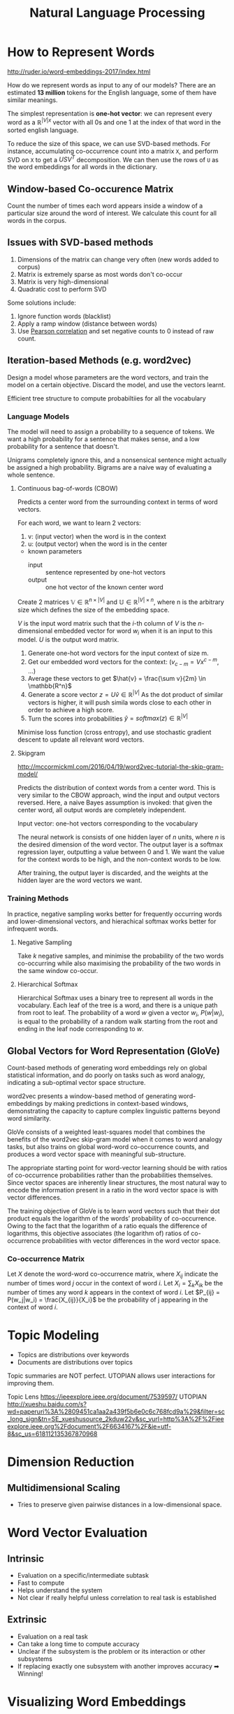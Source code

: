 :PROPERTIES:
:ID:       4a817202-7d27-43c8-90a7-8417d38c731b
:END:
#+roam_alias: NLP
#+title: Natural Language Processing

* How to Represent Words
http://ruder.io/word-embeddings-2017/index.html

How do we represent words as input to any of our models? There are an
estimated *13 million* tokens for the English language, some of them
have similar meanings.

The simplest representation is *one-hot vector*: we can represent
every word as a $\mathbb{R}^{|V|x}$ vector with all 0s and one 1 at
the index of that word in the sorted english language.

To reduce the size of this space, we can use SVD-based methods. For
instance, accumulating co-occurrence count into a matrix =X=, and
perform SVD on =X= to get a $USV^T$ decomposition. We can then use the
rows of =U= as the word embeddings for all words in the dictionary.

** Window-based Co-occurence Matrix
Count the number of times each word appears inside a window of a
particular size around the word of interest. We calculate this count
for all words in the corpus.

** Issues with SVD-based methods
1. Dimensions of the matrix can change very often (new words added to corpus)
2. Matrix is extremely sparse as most words don't co-occur
3. Matrix is very high-dimensional
4. Quadratic cost to perform SVD

Some solutions include:
1. Ignore function words (blacklist)
2. Apply a ramp window (distance between words)
3. Use [[https://statistics.laerd.com/statistical-guides/pearson-correlation-coefficient-statistical-guide.php][Pearson correlation]] and set negative counts to 0 instead of raw count.

** Iteration-based Methods (e.g. word2vec)
Design a model whose parameters are the word vectors, and train the
model on a certain objective. Discard the model, and use the vectors
learnt.

Efficient tree structure to compute probabiltiies for all the vocabulary

*** Language Models
  The model will need to assign a probability to a sequence of tokens.
  We want a high probability for a sentence that makes sense, and a low
  probability for a sentence that doesn't.

  Unigrams completely ignore this, and a nonsensical sentence might
  actually be assigned a high probability. Bigrams are a naive way of
  evaluating a whole sentence.

**** Continuous bag-of-words (CBOW)
  Predicts a center word from the surrounding context in terms of word
  vectors.

  For each word, we want to learn 2 vectors:
  1. v: (input vector) when the word is in the context
  2. u: (output vector) when the word is in the center

  - known parameters
    - input :: sentence represented by one-hot vectors
    - output :: one hot vector of the known center word

  Create 2 matrices $\mathbb{V} \in \mathbb{R}^{n \times |V|}$ and
  $\mathbb{U} \in \mathbb{R}^{|V| \times n}$, where n is the arbitrary
  size which defines the size of the embedding space.

  $V$ is the input word matrix such that the /i/-th column of $V$ is the
  $n$-dimensional embedded vector for word $w_i$ when it is an input to
  this model. $U$ is the output word matrix.

  1. Generate one-hot word vectors for the input context of size m.
  2. Get our embedded word vectors for the context: ($v_{c-m} =
     Vx^{c-m}$, ...)
  3. Average these vectors to get $\hat{v} = \frac{\sum v}{2m} \in \mathbb{R^n}$
  4. Generate a score vector $z = U\hat{v} \in \mathbb{R}^{|V|}$ As the
     dot product of similar vectors is higher, it will push simila words
     close to each other in order to achieve a high score.
  5. Turn the scores into probabilities $\hat{y} = softmax(z) \in \mathbb{R}^{|V|}$

  Minimise loss function (cross entropy), and use stochastic gradient
  descent to update all relevant word vectors.

**** Skipgram
http://mccormickml.com/2016/04/19/word2vec-tutorial-the-skip-gram-model/

Predicts the distribution of context words from a center word. This is
very similar to the CBOW approach, wind the input and output vectors
reversed. Here, a naive Bayes assumption is invoked: that given the
center word, all output words are completely independent.

Input vector: one-hot vectors corresponding to the vocabulary

The neural network is consists of one hidden layer of $n$ units, where
$n$ is the desired dimension of the word vector. The output layer is a
softmax regression layer, outputting a value between 0 and 1. We want
the value for the context words to be high, and the non-context words
to be low.

After training, the output layer is discarded, and the weights at the
hidden layer are the word vectors we want.

*** Training Methods
In practice, negative sampling works better for frequently occurring
words and lower-dimensional vectors, and hierachical softmax works
better for infrequent words.

**** Negative Sampling
Take $k$ negative samples, and minimise the probability of the two
words co-occurring while also maximising the probability of the two
words in the same window co-occur.

**** Hierarchical Softmax
Hierarchical Softmax uses a binary tree to represent all words in the
vocabulary. Each leaf of the tree is a word, and there is a unique
path from root to leaf. The probability of a word $w$ given a vector
$w_i$, $P(w|w_i)$, is equal to the probability of a random walk
starting from the root and ending in the leaf node corresponding to
$w$.


** Global Vectors for Word Representation (GloVe)
Count-based methods of generating word embeddings rely on global
statistical information, and do poorly on tasks such as word analogy,
indicating a sub-optimal vector space structure.

word2vec presents a window-based method of generating word-embeddings
by making predictions in context-based windows, demonstrating the
capacity to capture complex linguistic patterns beyond word
similarity.

GloVe consists of a weighted least-squares model that combines the
benefits of the word2vec skip-gram model when it comes to word analogy
tasks, but also trains on global word-word co-occurrence counts, and
produces a word vector space with meaningful sub-structure.

The appropriate starting point for word-vector learning should be with
ratios of co-occurrence probabilities rather than the probabilities
themselves. Since vector spaces are inherently linear structures, the
most natural way to encode the information present in a ratio in the
word vector space is with vector differences.

The training objective of GloVe is to learn word vectors such that
their dot product equals the logarithm of the words’ probability of
co-occurrence. Owing to the fact that the logarithm of a ratio equals
the difference of logarithms, this objective associates (the logarithm
of) ratios of co-occurrence probabilities with vector differences in
the word vector space.

*** Co-occurrence Matrix
Let $X$ denote the word-word co-occurrence matrix, where $X_{ij}$
indicate the number of times word $j$ occur in the context of word
$i$. Let $X_i = \sum_k X_{ik}$ be the number of times any word $k$
appears in the context of word $i$. Let $P_{ij} = P(w_j|w_i) =
\frac{X_{ij}}{X_i}$ be the probability of j appearing in the context
of word $i$.

* Topic Modeling
- Topics are distributions over keywords
- Documents are distributions over topics

Topic summaries are NOT perfect. UTOPIAN allows user interactions for
improving them.

Topic Lens https://ieeexplore.ieee.org/document/7539597/
UTOPIAN
http://xueshu.baidu.com/s?wd=paperuri%3A%2809451ca1aa2a439f5b6e0c6c768fcd9a%29&filter=sc_long_sign&tn=SE_xueshusource_2kduw22v&sc_vurl=http%3A%2F%2Fieeexplore.ieee.org%2Fdocument%2F6634167%2F&ie=utf-8&sc_us=618112135367870968

* Dimension Reduction

** Multidimensional Scaling
   - Tries to preserve given pairwise distances in a low-dimensional space.
* Word Vector Evaluation

** Intrinsic
- Evaluation on a specific/intermediate subtask
- Fast to compute
- Helps understand the system
- Not clear if really helpful unless correlation to real task is established

** Extrinsic
- Evaluation on a real task
- Can take a long time to compute accuracy
- Unclear if the subsystem is the problem or its interaction or other subsystems
- If replacing exactly one subsystem with another improves accuracy ➡ Winning!

* Visualizing Word Embeddings
http://ronxin.github.io/wevi/
* Neural Networks
Most data are not linearly separable, hence the need for non-linear
classifiers. Neural networks are a family of classifiers with
non-linear decision boundaries.

** A neuron
A neuron is a generic computational unit that takes $n$ inputs and
produces a single output. The sigmoid unit takes a $n$-dimensional
vector $x4 and produces a scalar activation (output) $a$. This neuron
is also associated with an $n$-dimensional weight vector, $w$, and a
bias scalar, $b$. for example, the output of this neuron is then:

\begin{equation*}
a = \frac{1}{1 + exp(-(w^Tx + b))}
\end{equation*}

This is also frequently formulated as:

\begin{equation*}
a = \frac{1}{1 + exp(-([w^T\text{ }b] \cdot [x\text{ }1]))}
\end{equation*}

** A single layer of neurons
This idea can be extended to multiple neurons by considering the case
where the input $x$ is fed as input to multiple such neurons.

\begin{align*}
  \sigma\left( z \right) =
  \begin{bmatrix}
    \frac{1}{1 + exp(z_1)} \\
    \vdots \\
    \frac{1}{1 + exp(z_m)}
  \end{bmatrix}
\end{align*}

\begin{align*}
  b =
  \begin{bmatrix}
    b_1 \\
    \vdots \\
    b_m
  \end{bmatrix}
  \in \mathbb{R}^m
\end{align*}

\begin{align*}
  W =
  \begin{bmatrix}
    - && w^{(1)T} && - \\
    && \dots && \\
    - && w^{(m)T} && -
  \end{bmatrix}
  \in \mathbb{R}^{m\times n}
\end{align*}

\begin{equation*}
z = Wx + b
\end{equation*}

The activations of the sigmoid function can be written as:

\begin{align*}
  \begin{bmatrix}
    a^{(1)} \\
    \vdots \\
    a^{(m)}
  \end{bmatrix}
  = \sigma\left( Wx + b \right)
\end{align*}

Activations indicate the presence of some weighted combination of
features. We can use these combinations to perform classification
tasks.

** Feed-forward computation
Non-linear decisions cannot be classified in by feeding inputs
directly into a softmax function. Instead, we use another matrix $U
\in \mathbb{R}^{m\times 1}$ to generate an unnormalized score for a
classification task from the activations.

\begin{equation*}
s = U^Ta = U^Tf\left( Wx + b \right)
\end{equation*}

where f is the activation function.

** Maximum Margin Objective Function
Neural networks also need an optimisation objective. the maximum
margin objective ensures that the score computed for "true" labeled
data points is higher than the score computed for "false" labeled data
points, i.e. $\text{minimize} J = max(s_c - s, 0)$, where $s_c$ is the
corrupt false window. This optimization can be achieved through
backpropagation and gradient descent.

** Gradient Checks
One can numerically approximate these gradients, allowing us to
precisely estimate the derivative with respect to any parameter,
serving as a sanity check on the correctness of our analytic
derivatives.

\begin{equation*}
  f'(\theta) = \frac{J(\theta^{i+}) - J(\theta^{i-})}{2\epsilon}
\end{equation*}

* Dependency Parsing

** Dependency Grammar and Dependency Structure
Parse trees in NLP are used to analyse the syntatic structure of
sentences.

Consistency Grammar uses phrase structure grammar to organize words
into nested constituents.

Dependency structure of sentences shows which words depend on (modify
or are arguments of) other words. These binary assymetric relations
between words are called dependencies and are depicted as arrows
going from the *head* to the *dependent*. Usually these dependencies
form a tree structure.

** Dependency Parsing
Dependency parsing is the task of analysing the syntactic dependency
structure of a given input sentence S. The output of a dependency
parser is a dependency tree where the words of the input sentence are
connected by typed dependency relations.

Formally, the dependency parsing problem asks to create a mapping from
the input sentence with words $S = w_0w_1\dots w_n$ (where $w_0$ is
the /ROOT/) to its dependency graph $G$.

The two subproblems are:

- Learning :: Given a training set $D$ of sentences annotated with
              dependency graphs, induce a parsing model $M$ that can
              be used to parse new sentences.
- Parsing :: Given a parsing model $M$, and a sentence $S$, derive the
             optimal dependency graph $D$ for $S$ according to $M$.

** Transition-based Parsing
This relies on a state machine which defines the possible transitions
to create the mapping from the input sentence to the dependency tree.
The learning problem involves predicting the next transition in the
state machine. The parsing problem constructs the optimal sequence of
transitions for the input sentence, given the previously induced model.

*** Greedy Deterministic Transition-based Parsing
The transition system is a state machine, which consists of /states/
and /transitions/ between those states. The model induces a sequence
of transitions from some initial state to one of several terminal
states. For any sentence $S = w_0w_1\dots w_n$ a state can be
described with a triple $c = \left(\sigma, \beta, A)$:

1. a stack $\sigma$ of words $w_i$ from S,
2. a buffer $\beta$ of words $w_i$ from S,
3. a set of dependency arcs $A$ of the form $\left(w_i, r, w_j\right)$

For each sentence, there is an initial state, and a terminal state.

There are three types of transitions:

- shift :: Remove the first word in the buffer, and push it on top of
           the stack
- left-arc :: add a dependency arc $(w_j, r, w_i)$ to the arc set A,
              where $w_i$ is the word second to the top of the stack,
              and $w_j$ is the word at the top of the stack. Remove
              $w_i$ from the stack.
- right-arc :: add a dependency arc $(w_i, r, w_j)$ to the arc set A,
              where $w_i$ is the word second to the top of the stack,
              and $w_j$ is the word at the top of the stack. Remove
              $w_i$ from the stack.
*** Neural Dependency Parsing
**** Feature Selection
- $S_{word}$ :: vector representation of the words in 4s$
- $S_{tag}$ :: Part-of-Speech (POS) tags, comprising of a small
               discrete set $P = {NN, NP, \dots}$
- $S_{label}$ :: Arc-labels, comprising of a small discrete set,
                 describing the dependency relation.

For each feature type, we will have a corresponding embedding matrix,
mapping from the feature's one-hot encoding, to a d-dimensional dense
vector representation.

The full embedding for $S_{word}$ is $E^w \in \mathbb{R}^{d\times
N_w}$ where $N_w$ is the vocabulary size. The POS and label embedding
matrices are $E^t \in \mathbb{R}^{d\times N_t}$ and $E^l \in
\mathbb{R}^{d\times N_l}$ where $N_t$ and $N_l$ are the number of
distinct POS tags and arc labels respectively.
**** The network
The network contains an input layer $[x^w, x^t, x_l]$, a hidden layer,
and a final softmax layer with a cross-entropy loss function.

We can define a single weight matrix in the hidden layer, to operate
on a concatenation of $[x^w, x^t, x^l]$, or we can use three weight
matrices $[W^w_1, W^t_1, W^l_1]$, one for each input type. We then
apply a non-linear function and use one more affine (fully-connected)
layer $[W_2]$ so that there are an equivalent number of softmax
probabilities to the number of possible transitions (the output
dimension).


#+downloaded: /tmp/screenshot.png @ 2018-01-20 15:36:45
[[file:images/nlp/screenshot_2018-01-20_15-36-45.png]]

* Basic Visualization Techniques of Text Data

** Word Cloud
#+downloaded: http://www.sensightsurveys.com/wp-content/uploads/2015/05/word-cloud.png @ 2018-08-02 10:16:54
[[file:images/nlp/word-cloud_2018-08-02_10-16-54.png]]

In word cloud, it is difficult to determine optimal placing of words.
In addition, word clouds do not show relation between words.

** Word Tree

** ThemeRiver

#+downloaded: http://www.vizinsight.com/blog/wp-content/uploads/2011/08/VizInsight0808_05.jpg @ 2018-08-02 10:19:46
[[file:images/nlp/VizInsight0808_05_2018-08-02_10-19-46.jpg]]

Time-series representation: view which keywords occur more frequently
over time. It is a type of visualization known as a /stacked linegraph/.

** TIARA Visualization
#+downloaded: /tmp/screenshot.png @ 2018-08-02 10:23:34
[[file:images/nlp/screenshot_2018-08-02_10-23-34.png]]

** Phrase Nets
#+downloaded: https://www.betterevaluation.org/sites/default/files/phrase_net_eg1.jpg @ 2018-08-02 10:36:47
[[file:images/nlp/phrase_net_eg1_2018-08-02_10-36-47.jpg]]

Phrasenets are useful for exploring how words are linked in a text and
like word clouds and word trees can be informative for early data
analysis.

** For more...
http://textvis.lnu.se/
http://www.shixialiu.com

* Deep Visualization Techniques
***  [[https://ieeexplore.ieee.org/document/8019872/][ DeepEyes]]

** Dimensionality Reduction (aka [[https://link.springer.com/chapter/10.1007/978-1-84882-312-9_4][Manifold Learning]])
*** [[https://arxiv.org/abs/1805.10817][Linear tSNE optimization for the Web]]
